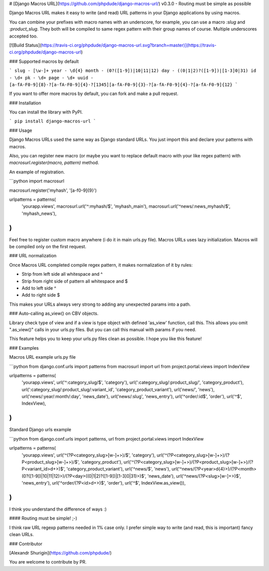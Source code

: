 # [Django Macros URL](https://github.com/phpdude/django-macros-url/) v0.3.0 - Routing must be simple as possible

Django Macros URL makes it easy to write (and read) URL patterns in your Django applications by using macros.

You can combine your prefixes with macro names with an underscore, for example, you can use a macro `:slug` 
and `:product_slug`. They both will be compiled to same regex pattern with their group names of course. 
Multiple underscores accepted too.

[![Build Status](https://travis-ci.org/phpdude/django-macros-url.svg?branch=master)](https://travis-ci.org/phpdude/django-macros-url)

### Supported macros by default

```
slug - [\w-]+
year - \d{4}
month - (0?([1-9])|10|11|12)
day - ((0|1|2)?([1-9])|[1-3]0|31)
id - \d+
pk - \d+
page - \d+
uuid - [a-fA-F0-9]{8}-?[a-fA-F0-9]{4}-?[1345][a-fA-F0-9]{3}-?[a-fA-F0-9]{4}-?[a-fA-F0-9]{12}
```

If you want to offer more macros by default, you can fork and make a pull request.

### Installation

You can install the library with PyPI.

```
pip install django-macros-url
```

### Usage

Django Macros URLs used the same way as Django standard URLs. You just import this and declare your 
patterns with macros.

Also, you can register new macro (or maybe you want to replace default macro with your like regex
pattern) with `macrosurl.register(macro, pattern)` method.

An example of registration.

```python
import macrosurl

macrosurl.register('myhash', '[a-f0-9]{9}')

urlpatterns = patterns(
    'yourapp.views',
    macrosurl.url('^:myhash/$', 'myhash_main'),
    macrosurl.url('^news/:news_myhash/$', 'myhash_news'),
)
```

Feel free to register custom macro anywhere (i do it in main urls.py file). Macros URLs uses lazy 
initialization. Macros will be compiled only on the first request.

### URL normalization

Once Macros URL completed compile regex pattern, it makes normalization of it by rules:

- Strip from left side all whitespace and ^
- Strip from right side of pattern all whitespace and $
- Add to left side ^
- Add to right side $

This makes your URLs always very strong to adding any unexpected params into a path.

### Auto-calling as_view() on CBV objects.

Library check type of view and if a view is type object with defined 'as_view' function, call this. This allows 
you omit ".as_view()" calls in your urls.py files. But you can call this manual with params if you need.

This feature helps you to keep your urls.py files clean as possible. I hope you like this feature!

### Examples

Macros URL example urls.py file

```python
from django.conf.urls import patterns
from macrosurl import url
from project.portal.views import IndexView

urlpatterns = patterns(
    'yourapp.views',
    url('^:category_slug/$', 'category'),
    url(':category_slug/:product_slug/', 'category_product'),
    url(':category_slug/:product_slug/:variant_id', 'category_product_variant'),
    url('news/', 'news'),
    url('news/:year/:month/:day', 'news_date'),
    url('news/:slug', 'news_entry'),
    url('^order/:id$', 'order'),
    url('^$', IndexView),
)
```

Standard Django urls example

```python
from django.conf.urls import patterns, url
from project.portal.views import IndexView


urlpatterns = patterns(
    'yourapp.views',
    url('^(?P<category_slug>[\w-]+>)/$', 'category'),
    url('^(?P<category_slug>[\w-]+>)/(?P<product_slug>[\w-]+>)/$', 'category_product'),
    url('^(?P<category_slug>[\w-]+>)/(?P<product_slug>[\w-]+>)/(?P<variant_id>\d+>)$', 'category_product_variant'),
    url('^news/$', 'news'),
    url('^news/(?P<year>\d{4}>)/(?P<month>(0?([1-9])|10|11|12)>)/(?P<day>((0|1|2)?([1-9])|[1-3]0|31)>)$', 'news_date'),
    url('^news/(?P<slug>[\w-]+>)$', 'news_entry'),
    url('^order/(?P<id>\d+>)$', 'order'),
    url('^$', IndexView.as_view()),
)
```

I think you understand the difference of ways :)

#### Routing must be simple! ;-)

I think raw URL regexp patterns needed in 1% case only. I prefer simple way to write (and read, this is 
important) fancy clean URLs.

### Contributor

[Alexandr Shurigin](https://github.com/phpdude/)

You are welcome to contribute by PR.

